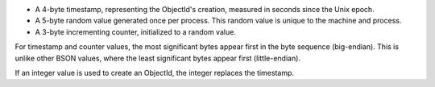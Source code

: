 - A 4-byte timestamp, representing the ObjectId's creation, measured
  in seconds since the Unix epoch.

- A 5-byte random value generated once per process. This random value
  is unique to the machine and process.

- A 3-byte incrementing counter, initialized to a random value.

For timestamp and counter values, the most significant bytes appear
first in the byte sequence (big-endian). This is unlike other BSON
values, where the least significant bytes appear first (little-endian).

If an integer value is used to create an ObjectId, the integer replaces
the timestamp.

